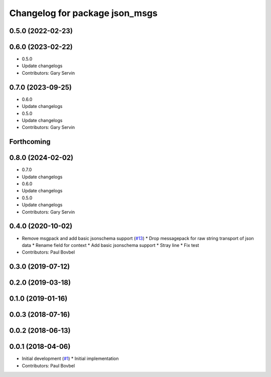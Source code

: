 ^^^^^^^^^^^^^^^^^^^^^^^^^^^^^^^
Changelog for package json_msgs
^^^^^^^^^^^^^^^^^^^^^^^^^^^^^^^

0.5.0 (2022-02-23)
------------------

0.6.0 (2023-02-22)
------------------
* 0.5.0
* Update changelogs
* Contributors: Gary Servin

0.7.0 (2023-09-25)
------------------
* 0.6.0
* Update changelogs
* 0.5.0
* Update changelogs
* Contributors: Gary Servin

Forthcoming
-----------

0.8.0 (2024-02-02)
------------------
* 0.7.0
* Update changelogs
* 0.6.0
* Update changelogs
* 0.5.0
* Update changelogs
* Contributors: Gary Servin

0.4.0 (2020-10-02)
------------------
* Remove msgpack and add basic jsonschema support (`#13 <https://github.com/locusrobotics/json_transport/issues/13>`_)
  * Drop messagepack for raw string transport of json data
  * Rename field for context
  * Add basic jsonschema support
  * Stray line
  * Fix test
* Contributors: Paul Bovbel

0.3.0 (2019-07-12)
------------------

0.2.0 (2019-03-18)
------------------

0.1.0 (2019-01-16)
------------------

0.0.3 (2018-07-16)
------------------

0.0.2 (2018-06-13)
------------------

0.0.1 (2018-04-06)
------------------
* Initial development (`#1 <https://github.com/locusrobotics/json_transport/issues/1>`_)
  * Initial implementation
* Contributors: Paul Bovbel
